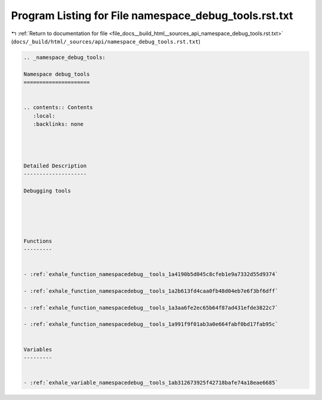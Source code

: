 
.. _program_listing_file_docs__build_html__sources_api_namespace_debug_tools.rst.txt:

Program Listing for File namespace_debug_tools.rst.txt
======================================================

|exhale_lsh| :ref:`Return to documentation for file <file_docs__build_html__sources_api_namespace_debug_tools.rst.txt>` (``docs/_build/html/_sources/api/namespace_debug_tools.rst.txt``)

.. |exhale_lsh| unicode:: U+021B0 .. UPWARDS ARROW WITH TIP LEFTWARDS

.. code-block:: cpp

   
   .. _namespace_debug_tools:
   
   Namespace debug_tools
   =====================
   
   
   .. contents:: Contents
      :local:
      :backlinks: none
   
   
   
   
   Detailed Description
   --------------------
   
   Debugging tools 
   
   
   
   
   
   Functions
   ---------
   
   
   - :ref:`exhale_function_namespacedebug__tools_1a4190b5d045c8cfeb1e9a7332d55d9374`
   
   - :ref:`exhale_function_namespacedebug__tools_1a2b613fd4caa0fb48d04eb7e6f3bf6dff`
   
   - :ref:`exhale_function_namespacedebug__tools_1a3aa6fe2ec65b64f87ad431efde3822c7`
   
   - :ref:`exhale_function_namespacedebug__tools_1a991f9f01ab3a0e664fabf0bd17fab95c`
   
   
   Variables
   ---------
   
   
   - :ref:`exhale_variable_namespacedebug__tools_1ab312673925f42718bafe74a18eae6685`
